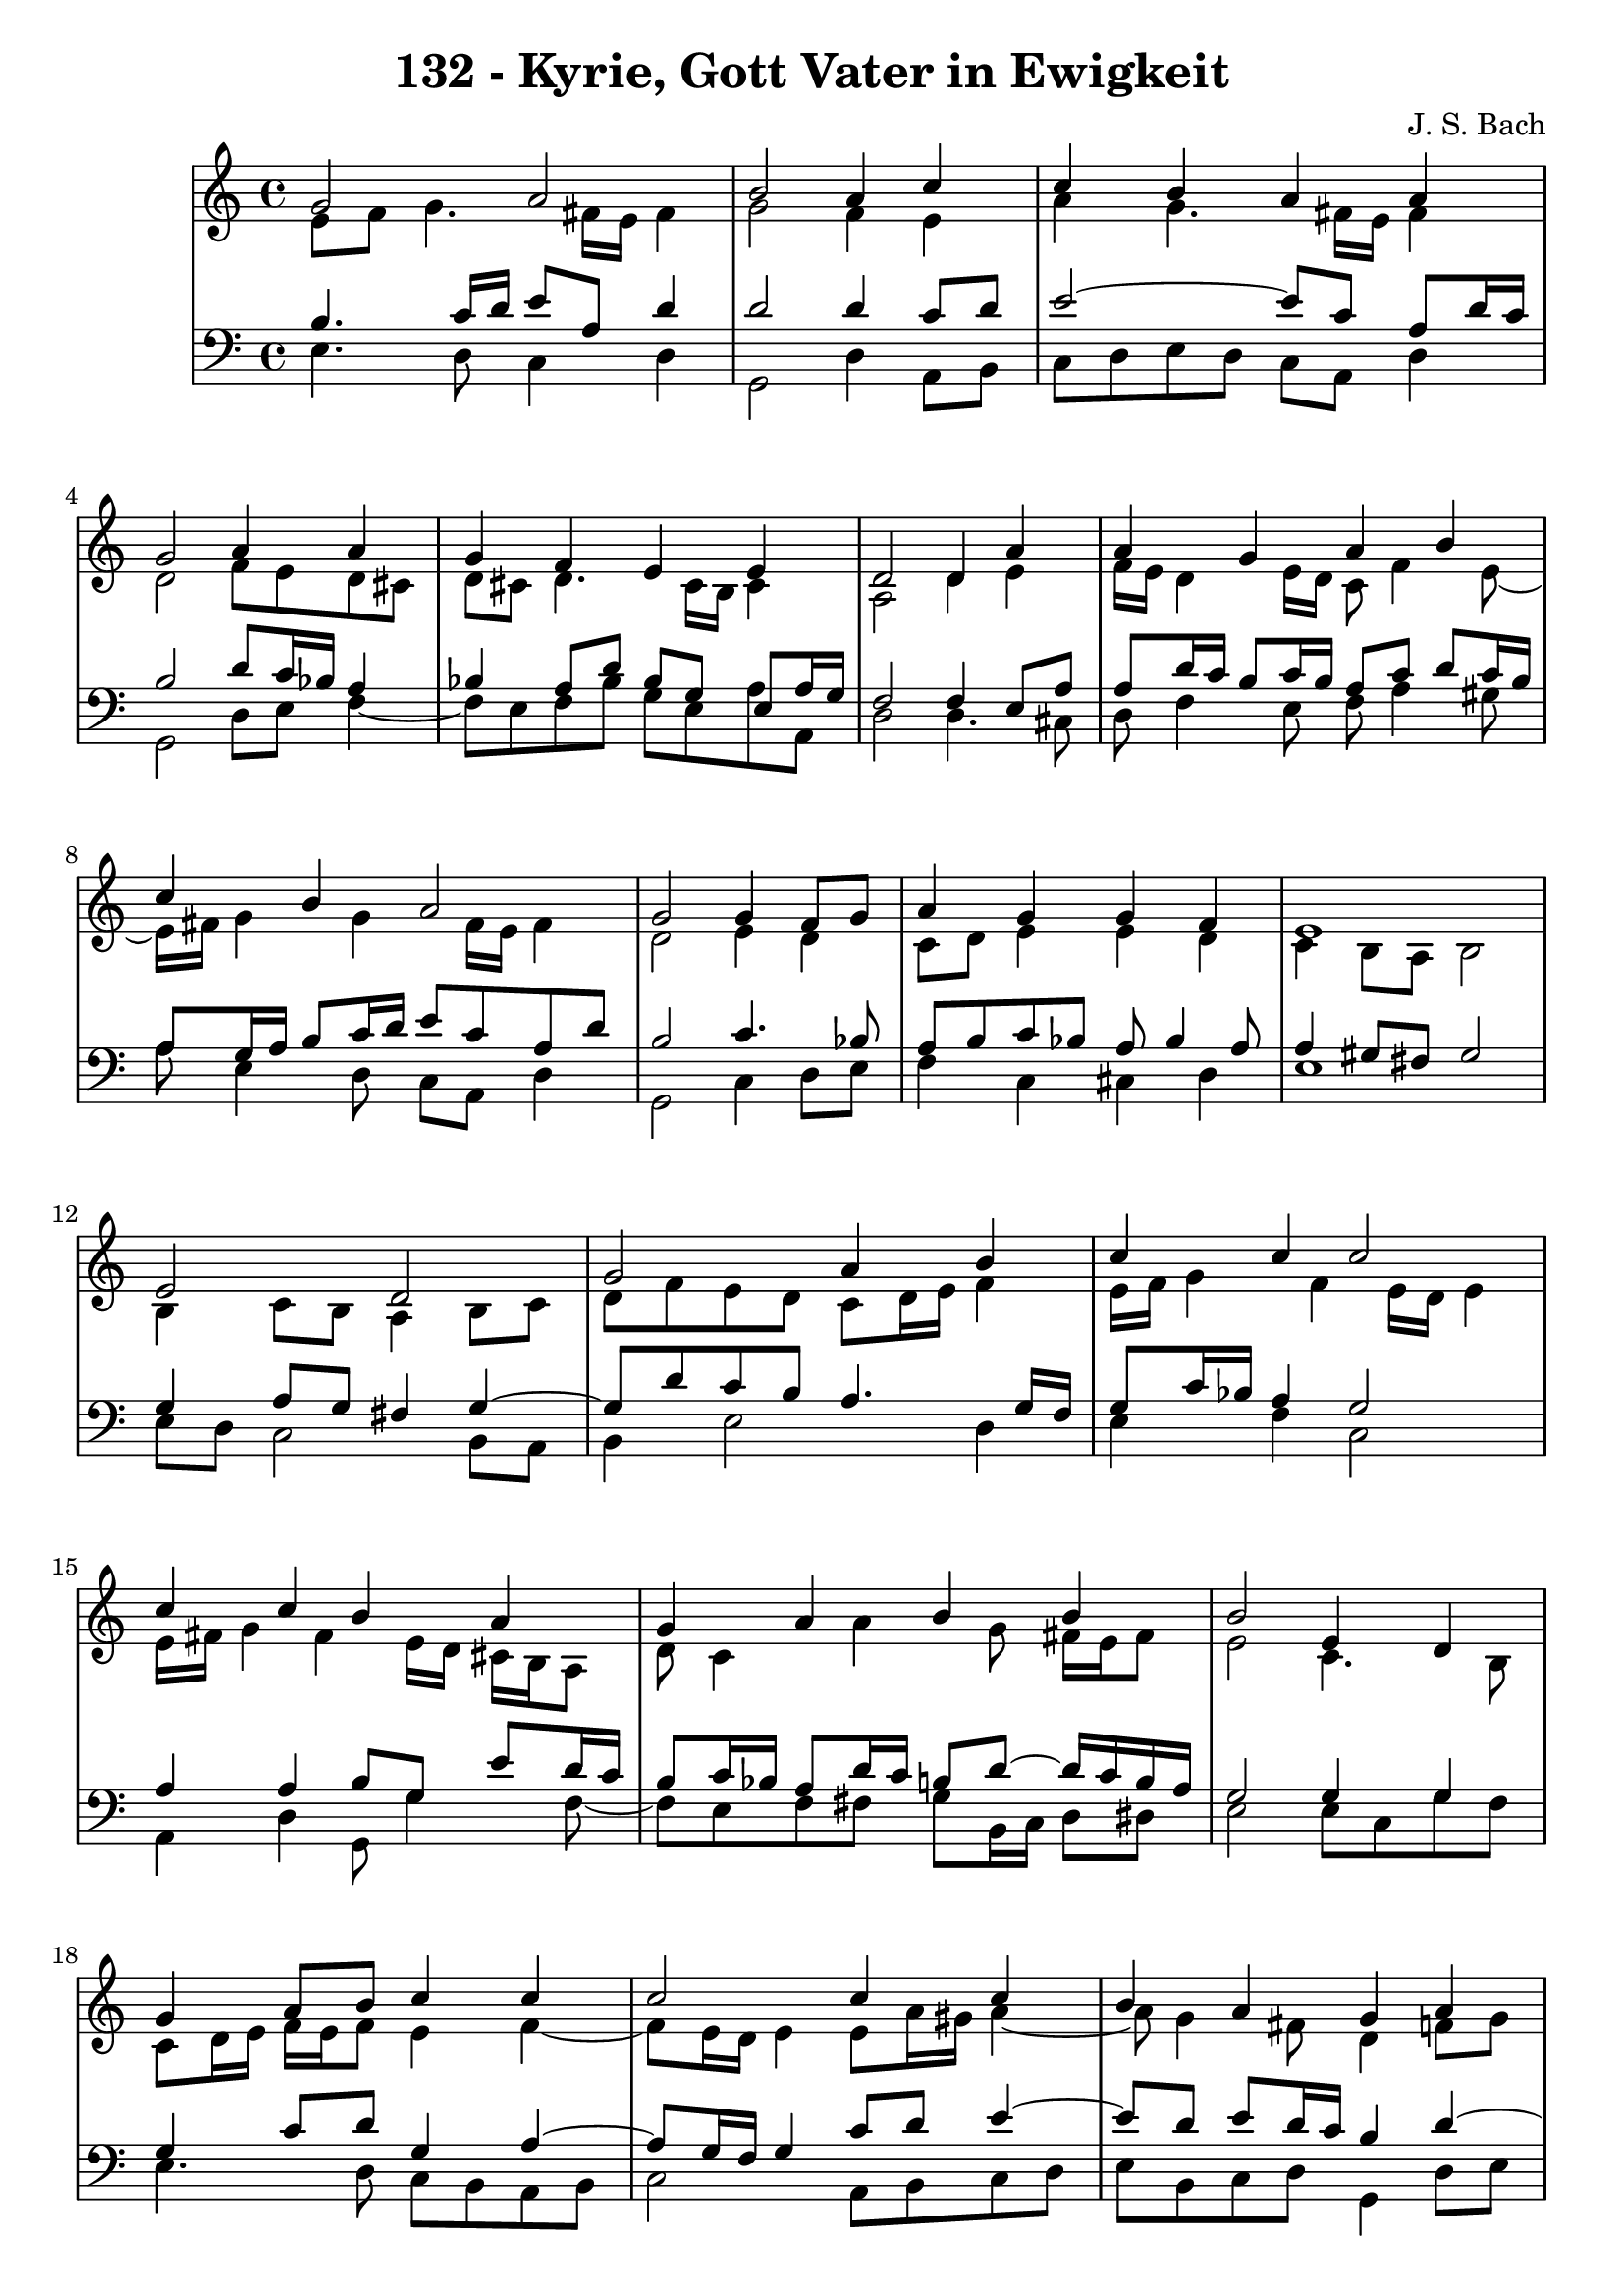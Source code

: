 \version "2.10.33"

\header {
  title = "132 - Kyrie, Gott Vater in Ewigkeit"
  composer = "J. S. Bach"
}


global = {
  \time 4/4
  \key c \major
}


soprano = \relative c'' {
  g2 a2 
  b2 a4 c4 
  c4 b4 a4 a4 
  g2 a4 a4 
  g4 f4 e4 e4   %5
  d2 d4 a'4 
  a4 g4 a4 b4 
  c4 b4 a2 
  g2 g4 f8 g8 
  a4 g4 g4 f4   %10
  e1 
  e2 d2 
  g2 a4 b4 
  c4 c4 c2 
  c4 c4 b4 a4   %15
  g4 a4 b4 b4 
  b2 e,4 d4 
  g4 a8 b8 c4 c4 
  c2 c4 c4 
  b4 a4 g4 a4   %20
  a4 g4 f4 e4 
  d2 d4 a'4 
  a4 g4 a4 b4 
  c4 b4 a2 
  g2 g4 f8 g8   %25
  a4 g4 g4 f4 
  e1 
  b'2 c2 
  d2 r4 b4 
  d4 c4 b4 a4   %30
  g2 b4 c4 
  d4 b8 c8 d4 c4 
  b4 a4 g4 a4 
  a4 g4 f4 e4 
  d2 d4 a'4   %35
  a4 g4 a4 b4 
  c4 b4 a2 
  g2 g4 f8 g8 
  a4 g4 g4 f4 
  e1   %40
}

alto = \relative c' {
  e8 f8 g4. fis16 e16 fis4 
  g2 f4 e4 
  a4 g4. fis16 e16 fis4 
  d2 f8 e8 d8 cis8 
  d8 cis8 d4. cis16 b16 cis4   %5
  a2 d4 e4 
  f16 e16 d4 e16 d16 c8 f4 e8~ 
  e16 fis16 g4 g4 fis16 e16 fis4 
  d2 e4 d4 
  c8 d8 e4 e4 d4   %10
  c4 b8 a8 b2 
  b4 c8 b8 a4 b8 c8 
  d8 f8 e8 d8 c8 d16 e16 f4 
  e16 f16 g4 f4 e16 d16 e4 
  e16 fis16 g4 fis4 e16 d16 cis16 b16 a8   %15
  d8 c4 a'4 g8 fis16 e16 fis8 
  e2 c4. b8 
  c8 d16 e16 f16 e16 f8 e4 f4~ 
  f8 e16 d16 e4 e8 a16 gis16 a4~ 
  a8 g4 fis8 d4 f8 g8   %20
  a8 g16 f16 f8 e4 d4 cis8 
  a2 a4 d16 e16 f8 
  f4. e8~ e16 d16 e16 g16 f16 e16 fis16 a16 
  g8 d8 d8 g4 fis16 e16 fis4 
  d2 e4 f8 e8   %25
  f4. e16 d16 e4. d16 c16 
  b8 d8 c2 b4 
  g'2 g2 
  g2 r4 g4 
  g4. a4 g4 fis8   %30
  d2 g4 a4~ 
  a8 g16 fis16 g4 g4. fis8 
  b,16 c16 d8 e8 d16 c16 b4 d4 
  d8 ees8 d8 cis8 d4. cis8 
  a2 d4 e4   %35
  a,8 fis'4 e8 fis4. e16 dis16 
  e8 d4 g4 fis16 e16 fis4 
  d2 d8 e8 d8 e8 
  f8 e8 d8 g8 cis,8 a8 d4 
  cis4 c4 b2   %40
}

tenor = \relative c' {
  b4. c16 d16 e8 a,8 d4 
  d2 d4 c8 d8 
  e2~ e8 c8 a8 d16 c16 
  b2 d8 c16 bes16 a4 
  bes4 a8 d8 bes8 g8 e8 a16 g16   %5
  f2 f4 e8 a8 
  a8 d16 c16 b8 c16 b16 a8 c8 d8 c16 b16 
  a8 g16 a16 b8 c16 d16 e8 c8 a8 d8 
  b2 c4. bes8 
  a8 b8 c8 bes8 a8 bes4 a8   %10
  a4 gis8 fis8 gis2 
  g4 a8 g8 fis4 g4~ 
  g8 d'8 c8 b8 a4. g16 f16 
  g8 c16 bes16 a4 g2 
  a4 a4 b8 g8 e'8 d16 c16   %15
  b8 c16 bes16 a8 d16 c16 b8 d8~ d16 c16 b16 a16 
  g2 g4 g4 
  g4 c8 d8 g,4 a4~ 
  a8 g16 f16 g4 c8 d8 e4~ 
  e8 d8 e8 d16 c16 b4 d4~   %20
  d8 cis8 d8 a8 a4 bes8 a16 g16 
  f2 f8 g8 a8 d8 
  d8 b8 g8 c16 b16 a4. g16 fis16 
  e8 a8 b8 e4 c8 a8 d16 c16 
  b2 c4. bes8   %25
  c16 bes16 c8 d8 g,8 c8 bes8 a8 b16 a16 
  gis4 a2 gis4 
  e'2 e2 
  b2 r4 d4 
  d4 e8 d8 d4 e8 d16 c16   %30
  b2 e4 e4 
  d4 d8 c8 b4. a8~ 
  a8 g4 fis8 g4 f8 g8 
  a8 c4 bes4 b8 e,8 a16 g16 
  fis2 b4 cis4   %35
  d4. c16 b16 c8 fis,4 g16 a16 
  g8 a4 g8 e'16 d16 c4 b16 a16 
  b2 b8 bes8 a8 g8 
  f4. e16 d16 e8 f16 g16 a8 b8~ 
  b8 a16 gis16 a4. gis16 fis16 gis4   %40
}

baixo = \relative c {
  e4. d8 c4 d4 
  g,2 d'4 a8 b8 
  c8 d8 e8 d8 c8 a8 d4 
  g,2 d'8 e8 f4~ 
  f8 e8 f8 bes8 g8 e8 a8 a,8   %5
  d2 d4. cis8 
  d8 f4 e8 f8 a4 gis8 
  a8 e4 d8 c8 a8 d4 
  g,2 c4 d8 e8 
  f4 c4 cis4 d4   %10
  e1 
  e8 d8 c2 b8 a8 
  b4 e2 d4 
  e4 f4 c2 
  a4 d4 g,8 g'4 f8~   %15
  f8 e8 f8 fis8 g8 b,16 c16 d8 dis8 
  e2 e8 c8 g'8 f8 
  e4. d8 c8 b8 a8 b8 
  c2 a8 b8 c8 d8 
  e8 b8 c8 d8 g,4 d'8 e8   %20
  f8 a,8 b8 cis8 d8 f,8 g8 a8 
  d,2 d'8 e8 f8 d8 
  bes8 b8 c4. cis8 d8 dis8 
  e8 fis8 g8 e8 c8 a8 d4 
  g,2 c8 bes8 a8 g8   %25
  f8 a8 bes8 b8 c8 cis8 d4~ 
  d8 c16 b16 c8 d8 e2 
  e,4 e'2 d8 c8 
  g'2 r4 g,8 a8 
  b4 e,8 fis8 g8 b8 c8 d8   %30
  g,2 e8 e'8 d8 c8 
  b8 b'4 a8 g8 fis8 e4~ 
  e8 b8 c8 d8 g,4 d'8 e8 
  f8 fis8 g4. gis8 a8 a,8 
  d2 g,8 g'4 fis16 e16   %35
  fis8 b8 e,4. dis16 cis16 dis8 b8 
  e8 fis8 g8 e8 c8 a8 d4 
  g,2 g'8 cis,8 d4~ 
  d8 c8 b8 bes8 a4. gis8 
  a8 b8 c8 d8 e2   %40
}

\score {
  <<
    \new StaffGroup <<
      \override StaffGroup.SystemStartBracket #'style = #'line 
      \new Staff {
        <<
          \global
          \new Voice = "soprano" { \voiceOne \soprano }
          \new Voice = "alto" { \voiceTwo \alto }
        >>
      }
      \new Staff {
        <<
          \global
          \clef "bass"
          \new Voice = "tenor" {\voiceOne \tenor }
          \new Voice = "baixo" { \voiceTwo \baixo \bar "|."}
        >>
      }
    >>
  >>
  \layout {}
  \midi {}
}